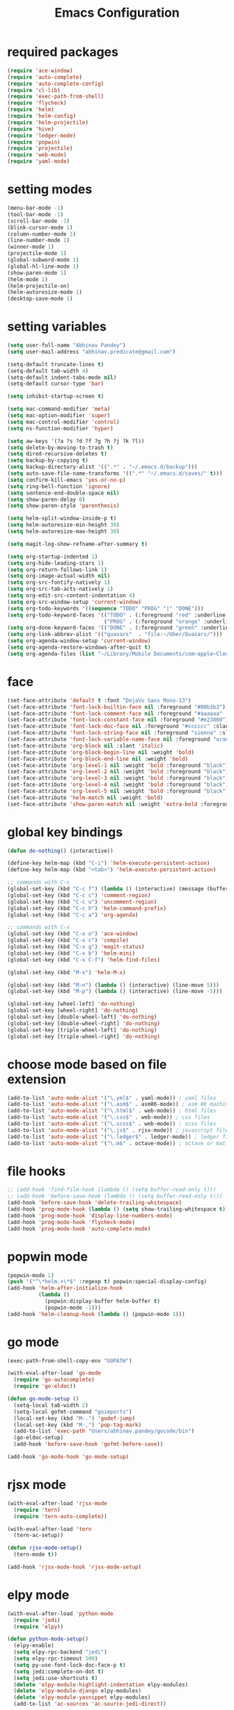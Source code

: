 #+TITLE: Emacs Configuration

* required packages
#+BEGIN_SRC emacs-lisp
    (require 'ace-window)
    (require 'auto-complete)
    (require 'auto-complete-config)
    (require 'cl-lib)
    (require 'exec-path-from-shell)
    (require 'flycheck)
    (require 'helm)
    (require 'helm-config)
    (require 'helm-projectile)
    (require 'hive)
    (require 'ledger-mode)
    (require 'popwin)
    (require 'projectile)
    (require 'web-mode)
    (require 'yaml-mode)
#+END_SRC
* setting modes
#+BEGIN_SRC emacs-lisp
    (menu-bar-mode -1)
    (tool-bar-mode -1)
    (scroll-bar-mode -1)
    (blink-cursor-mode 1)
    (column-number-mode 1)
    (line-number-mode 1)
    (winner-mode 1)
    (projectile-mode 1)
    (global-subword-mode 1)
    (global-hl-line-mode 1)
    (show-paren-mode 1)
    (helm-mode 1)
    (helm-projectile-on)
    (helm-autoresize-mode 1)
    (desktop-save-mode 1)
#+END_SRC
* setting variables
#+BEGIN_SRC emacs-lisp
    (setq user-full-name "Abhinav Pandey")
    (setq user-mail-address "abhinav.predicate@gmail.com")

    (setq-default truncate-lines t)
    (setq-default tab-width 4)
    (setq-default indent-tabs-mode nil)
    (setq-default cursor-type 'bar)

    (setq inhibit-startup-screen t)

    (setq mac-command-modifier 'meta)
    (setq mac-option-modifier 'super)
    (setq mac-control-modifier 'control)
    (setq ns-function-modifier 'hyper)

    (setq aw-keys '(?a ?s ?d ?f ?g ?h ?j ?k ?l))
    (setq delete-by-moving-to-trash t)
    (setq dired-recursive-deletes t)
    (setq backup-by-copying t)
    (setq backup-directory-alist '((".*" . "~/.emacs.d/backup")))
    (setq auto-save-file-name-transforms '((".*" "~/.emacs.d/saves/" t)))
    (setq confirm-kill-emacs 'yes-or-no-p)
    (setq ring-bell-function 'ignore)
    (setq sentence-end-double-space nil)
    (setq show-paren-delay 0)
    (setq show-paren-style 'parenthesis)

    (setq helm-split-window-inside-p t)
    (setq helm-autoresize-min-height 30)
    (setq helm-autoresize-max-height 30)

    (setq magit-log-show-refname-after-summary t)

    (setq org-startup-indented 1)
    (setq org-hide-leading-stars 1)
    (setq org-return-follows-link 1)
    (setq org-image-actual-width nil)
    (setq org-src-fontify-natively 1)
    (setq org-src-tab-acts-natively 1)
    (setq org-edit-src-content-indentation 4)
    (setq org-src-window-setup 'current-window)
    (setq org-todo-keywords '((sequence "TODO" "PROG" "|" "DONE")))
    (setq org-todo-keyword-faces '(("TODO" . (:foreground "red" :underline t))
                                   ("PROG" . (:foreground "orange" :underline t))))
    (setq org-done-keyword-faces '(("DONE" . (:foreground "green" :underline t))))
    (setq org-link-abbrev-alist '(("quasars"  . "file:~/Uber/Quasars/")))
    (setq org-agenda-window-setup 'current-window)
    (setq org-agenda-restore-windows-after-quit t)
    (setq org-agenda-files (list "~/Library/Mobile Documents/com~apple~CloudDocs/notes/todo"))
#+END_SRC
* face
#+BEGIN_SRC emacs-lisp
    (set-face-attribute 'default t :font "DejaVu Sans Mono-13")
    (set-face-attribute 'font-lock-builtin-face nil :foreground "#00b3b3")
    (set-face-attribute 'font-lock-comment-face nil :foreground "#aaaaaa" :slant 'oblique)
    (set-face-attribute 'font-lock-constant-face nil :foreground "#e23860")
    (set-face-attribute 'font-lock-doc-face nil :foreground "#cccccc" :slant 'italic)
    (set-face-attribute 'font-lock-string-face nil :foreground "sienna" :slant 'italic)
    (set-face-attribute 'font-lock-variable-name-face nil :foreground "orange")
    (set-face-attribute 'org-block nil :slant 'italic)
    (set-face-attribute 'org-block-begin-line nil :weight 'bold)
    (set-face-attribute 'org-block-end-line nil :weight 'bold)
    (set-face-attribute 'org-level-1 nil :weight 'bold :foreground "black")
    (set-face-attribute 'org-level-2 nil :weight 'bold :foreground "black")
    (set-face-attribute 'org-level-3 nil :weight 'bold :foreground "black")
    (set-face-attribute 'org-level-4 nil :weight 'bold :foreground "black")
    (set-face-attribute 'org-level-5 nil :weight 'bold :foreground "black")
    (set-face-attribute 'helm-match nil :weight 'bold)
    (set-face-attribute 'show-paren-match nil :weight 'extra-bold :foreground "grey" :background "red")
#+END_SRC
* global key bindings
#+BEGIN_SRC emacs-lisp
    (defun do-nothing() (interactive))

    (define-key helm-map (kbd "C-i") 'helm-execute-persistent-action)
    (define-key helm-map (kbd "<tab>") 'helm-execute-persistent-action)

    ;; commands with C-c
    (global-set-key (kbd "C-c f") (lambda () (interactive) (message (buffer-file-name))))
    (global-set-key (kbd "C-c c") 'comment-region)
    (global-set-key (kbd "C-c u") 'uncomment-region)
    (global-set-key (kbd "C-c h") 'helm-command-prefix)
    (global-set-key (kbd "C-c a") 'org-agenda)

    ;; commands with C-x
    (global-set-key (kbd "C-x o") 'ace-window)
    (global-set-key (kbd "C-x c") 'compile)
    (global-set-key (kbd "C-x g") 'magit-status)
    (global-set-key (kbd "C-x b") 'helm-mini)
    (global-set-key (kbd "C-x C-f") 'helm-find-files)

    (global-set-key (kbd "M-x") 'helm-M-x)

    (global-set-key (kbd "M-n") (lambda () (interactive) (line-move 5)))
    (global-set-key (kbd "M-p") (lambda () (interactive) (line-move -5)))

    (global-set-key [wheel-left] 'do-nothing)
    (global-set-key [wheel-right] 'do-nothing)
    (global-set-key [double-wheel-left] 'do-nothing)
    (global-set-key [double-wheel-right] 'do-nothing)
    (global-set-key [triple-wheel-left] 'do-nothing)
    (global-set-key [triple-wheel-right] 'do-nothing)
#+END_SRC
* choose mode based on file extension
#+BEGIN_SRC emacs-lisp
    (add-to-list 'auto-mode-alist '("\.yml$" . yaml-mode)) ; yaml files
    (add-to-list 'auto-mode-alist '("\.asm$" . asm86-mode)) ; asm 86 machine files
    (add-to-list 'auto-mode-alist '("\.html$" . web-mode)) ; html files
    (add-to-list 'auto-mode-alist '("\.css$" . web-mode)) ; css files
    (add-to-list 'auto-mode-alist '("\.scss$" . web-mode)) ; scss files
    (add-to-list 'auto-mode-alist '("\.js$" . rjsx-mode)) ; javascript files
    (add-to-list 'auto-mode-alist '("\.ledger$" . ledger-mode)) ; ledger files
    (add-to-list 'auto-mode-alist '("\.m$" . octave-mode)) ; octave or matlab files
#+END_SRC
* file hooks
#+BEGIN_SRC emacs-lisp
    ;; (add-hook 'find-file-hook (lambda () (setq buffer-read-only t)))
    ;; (add-hook 'before-save-hook (lambda () (setq buffer-read-only t)))
    (add-hook 'before-save-hook 'delete-trailing-whitespace)
    (add-hook 'prog-mode-hook (lambda () (setq show-trailing-whitespace t)))
    (add-hook 'prog-mode-hook 'display-line-numbers-mode)
    (add-hook 'prog-mode-hook 'flycheck-mode)
    (add-hook 'prog-mode-hook 'auto-complete-mode)
  #+END_SRC
* popwin mode
#+BEGIN_SRC emacs-lisp
    (popwin-mode 1)
    (push '("^\*helm.+\*$" :regexp t) popwin:special-display-config)
    (add-hook 'helm-after-initialize-hook
              (lambda ()
                (popwin:display-buffer helm-buffer t)
                (popwin-mode -1)))
    (add-hook 'helm-cleanup-hook (lambda () (popwin-mode 1)))
#+END_SRC
* go mode
#+BEGIN_SRC emacs-lisp
    (exec-path-from-shell-copy-env "GOPATH")

    (with-eval-after-load 'go-mode
      (require 'go-autocomplete)
      (require 'go-eldoc))

    (defun go-mode-setup ()
      (setq-local tab-width 2)
      (setq-local gofmt-command "goimports")
      (local-set-key (kbd "M-.") 'godef-jump)
      (local-set-key (kbd "M-,") 'pop-tag-mark)
      (add-to-list 'exec-path "Users/abhinav.pandey/gocode/bin")
      (go-eldoc-setup)
      (add-hook 'before-save-hook 'gofmt-before-save))

    (add-hook 'go-mode-hook 'go-mode-setup)
#+END_SRC
* rjsx mode
#+BEGIN_SRC emacs-lisp
    (with-eval-after-load 'rjsx-mode
      (require 'tern)
      (require 'tern-auto-complete))

    (with-eval-after-load 'tern
      (tern-ac-setup))

    (defun rjsx-mode-setup()
      (tern-mode t))

    (add-hook 'rjsx-mode-hook 'rjsx-mode-setup)
#+END_SRC
* elpy mode
#+BEGIN_SRC emacs-lisp
    (with-eval-after-load 'python-mode
      (require 'jedi)
      (require 'elpy))

    (defun python-mode-setup()
      (elpy-enable)
      (setq elpy-rpc-backend "jedi")
      (setq elpy-rpc-timeout 100)
      (setq py-use-font-lock-doc-face-p t)
      (setq jedi:complete-on-dot t)
      (setq jedi:use-shortcuts t)
      (delete 'elpy-module-highlight-indentation elpy-modules)
      (delete 'elpy-module-django elpy-modules)
      (delete 'elpy-module-yasnippet elpy-modules)
      (add-to-list 'ac-sources 'ac-source-jedi-direct))

    (add-hook 'python-mode-hook 'jedi:setup)
    (add-hook 'python-mode-hook 'python-mode-setup)
#+END_SRC

* excute path from shell
#+BEGIN_SRC emacs-lisp
    (defun set-exec-path-from-shell-PATH ()
      (let ((path-from-shell
             (replace-regexp-in-string
              "[ \t\n]*$"
              ""
              (shell-command-to-string "$SHELL --login -i -c 'echo $PATH'"))))
        (setenv "PATH" path-from-shell)
        (setq eshell-path-env path-from-shell)
        (setq exec-path (split-string path-from-shell path-separator)))
      (exec-path-from-shell-initialize))
    (when window-system (set-exec-path-from-shell-PATH))
#+END_SRC
* org mode
#+BEGIN_SRC emacs-lisp
    (with-eval-after-load 'org-mode
      (require 'org-bullets))

    (defun org-mode-setup ()
      (org-bullets-mode 1)
      (org-indent-mode 1)
      (visual-line-mode 1))

    (add-hook 'org-mode-hook 'org-mode-setup)
#+END_SRC
